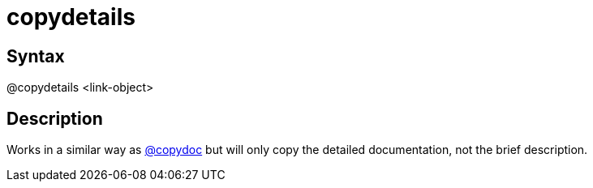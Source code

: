 = copydetails

== Syntax
@copydetails &lt;link-object&gt;

== Description
Works in a similar way as xref:commands/copydoc.adoc[@copydoc] but will only copy the detailed documentation, not the brief description.